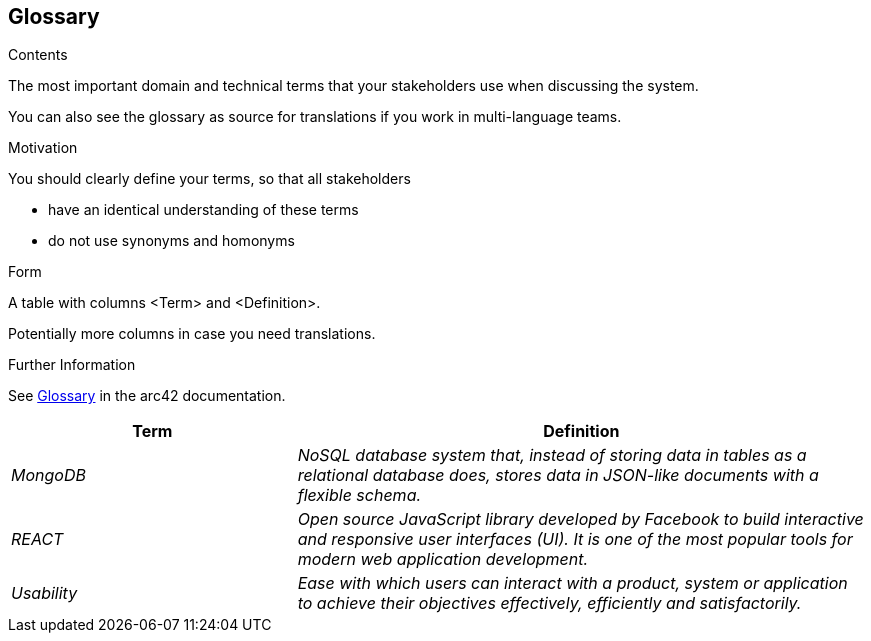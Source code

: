 ifndef::imagesdir[:imagesdir: ../images]

[[section-glossary]]
== Glossary

[role="arc42help"]
****
.Contents
The most important domain and technical terms that your stakeholders use when discussing the system.

You can also see the glossary as source for translations if you work in multi-language teams.

.Motivation
You should clearly define your terms, so that all stakeholders

* have an identical understanding of these terms
* do not use synonyms and homonyms


.Form

A table with columns <Term> and <Definition>.

Potentially more columns in case you need translations.


.Further Information

See https://docs.arc42.org/section-12/[Glossary] in the arc42 documentation.

****

[cols="e,2e" options="header"]
|===
|Term           |Definition

|MongoDB        |NoSQL database system that, instead of storing data in tables as a relational database does, stores data in JSON-like documents with a flexible schema. 
|REACT          |Open source JavaScript library developed by Facebook to build interactive and responsive user interfaces (UI). It is one of the most popular tools for modern web application development.
|Usability      |Ease with which users can interact with a product, system or application to achieve their objectives effectively, efficiently and satisfactorily. 
|===
